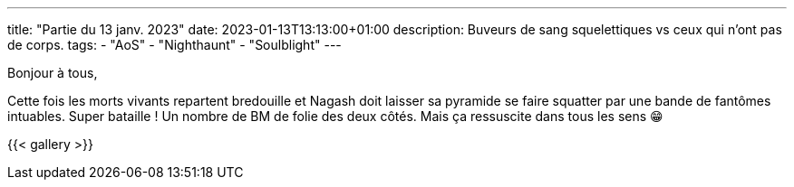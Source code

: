 ---
title: "Partie du 13 janv. 2023"
date: 2023-01-13T13:13:00+01:00
description: Buveurs de sang squelettiques vs ceux qui n'ont pas de corps.
tags:
    - "AoS"
    - "Nighthaunt"
    - "Soulblight"
---

Bonjour à tous,

Cette fois les morts vivants repartent bredouille et Nagash doit laisser sa pyramide se faire squatter par une bande de fantômes intuables.
Super bataille ! Un nombre de BM de folie des deux côtés.
Mais ça ressuscite dans tous les sens 😁


{{< gallery >}}
